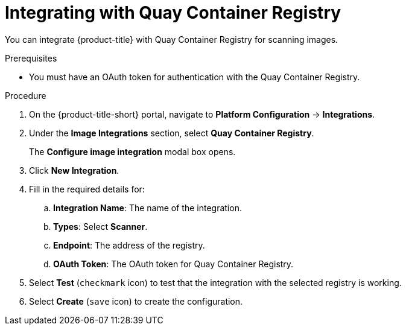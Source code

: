 // Module included in the following assemblies:
//
// * integration/integrate-with-image-vulnerability-scanners.adoc
:_module-type: PROCEDURE
[id="integrate-with-qcr-scanner_{context}"]
= Integrating with Quay Container Registry

You can integrate {product-title} with Quay Container Registry for scanning images.

.Prerequisites
* You must have an OAuth token for authentication with the Quay Container Registry.

.Procedure
. On the {product-title-short} portal, navigate to *Platform Configuration* -> *Integrations*.
. Under the *Image Integrations* section, select *Quay Container Registry*.
+
The *Configure image integration* modal box opens.
. Click *New Integration*.
. Fill in the required details for:
.. *Integration Name*: The name of the integration.
.. *Types*: Select *Scanner*.
.. *Endpoint*: The address of the registry.
.. *OAuth Token*: The OAuth token for Quay Container Registry.
. Select *Test* (`checkmark` icon) to test that the integration with the selected registry is working.
. Select *Create* (`save` icon) to create the configuration.
